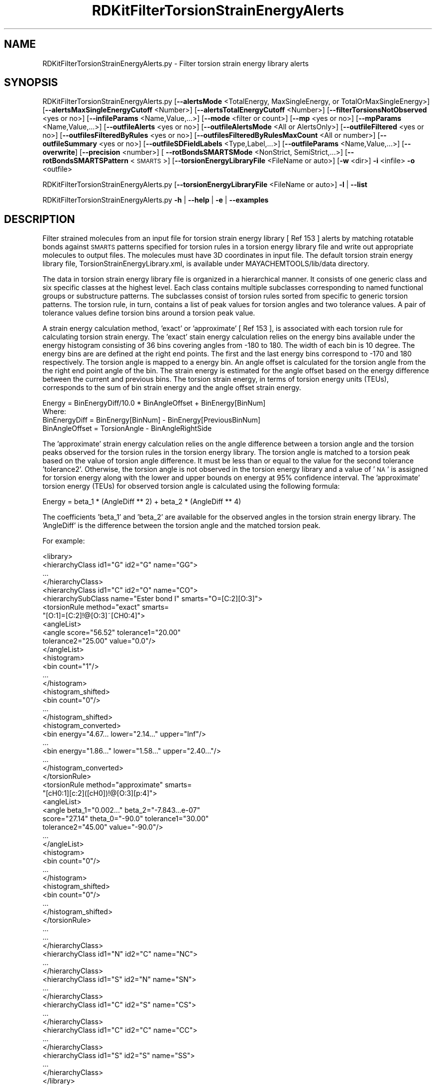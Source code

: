 .\" Automatically generated by Pod::Man 2.28 (Pod::Simple 3.35)
.\"
.\" Standard preamble:
.\" ========================================================================
.de Sp \" Vertical space (when we can't use .PP)
.if t .sp .5v
.if n .sp
..
.de Vb \" Begin verbatim text
.ft CW
.nf
.ne \\$1
..
.de Ve \" End verbatim text
.ft R
.fi
..
.\" Set up some character translations and predefined strings.  \*(-- will
.\" give an unbreakable dash, \*(PI will give pi, \*(L" will give a left
.\" double quote, and \*(R" will give a right double quote.  \*(C+ will
.\" give a nicer C++.  Capital omega is used to do unbreakable dashes and
.\" therefore won't be available.  \*(C` and \*(C' expand to `' in nroff,
.\" nothing in troff, for use with C<>.
.tr \(*W-
.ds C+ C\v'-.1v'\h'-1p'\s-2+\h'-1p'+\s0\v'.1v'\h'-1p'
.ie n \{\
.    ds -- \(*W-
.    ds PI pi
.    if (\n(.H=4u)&(1m=24u) .ds -- \(*W\h'-12u'\(*W\h'-12u'-\" diablo 10 pitch
.    if (\n(.H=4u)&(1m=20u) .ds -- \(*W\h'-12u'\(*W\h'-8u'-\"  diablo 12 pitch
.    ds L" ""
.    ds R" ""
.    ds C` ""
.    ds C' ""
'br\}
.el\{\
.    ds -- \|\(em\|
.    ds PI \(*p
.    ds L" ``
.    ds R" ''
.    ds C`
.    ds C'
'br\}
.\"
.\" Escape single quotes in literal strings from groff's Unicode transform.
.ie \n(.g .ds Aq \(aq
.el       .ds Aq '
.\"
.\" If the F register is turned on, we'll generate index entries on stderr for
.\" titles (.TH), headers (.SH), subsections (.SS), items (.Ip), and index
.\" entries marked with X<> in POD.  Of course, you'll have to process the
.\" output yourself in some meaningful fashion.
.\"
.\" Avoid warning from groff about undefined register 'F'.
.de IX
..
.nr rF 0
.if \n(.g .if rF .nr rF 1
.if (\n(rF:(\n(.g==0)) \{
.    if \nF \{
.        de IX
.        tm Index:\\$1\t\\n%\t"\\$2"
..
.        if !\nF==2 \{
.            nr % 0
.            nr F 2
.        \}
.    \}
.\}
.rr rF
.\"
.\" Accent mark definitions (@(#)ms.acc 1.5 88/02/08 SMI; from UCB 4.2).
.\" Fear.  Run.  Save yourself.  No user-serviceable parts.
.    \" fudge factors for nroff and troff
.if n \{\
.    ds #H 0
.    ds #V .8m
.    ds #F .3m
.    ds #[ \f1
.    ds #] \fP
.\}
.if t \{\
.    ds #H ((1u-(\\\\n(.fu%2u))*.13m)
.    ds #V .6m
.    ds #F 0
.    ds #[ \&
.    ds #] \&
.\}
.    \" simple accents for nroff and troff
.if n \{\
.    ds ' \&
.    ds ` \&
.    ds ^ \&
.    ds , \&
.    ds ~ ~
.    ds /
.\}
.if t \{\
.    ds ' \\k:\h'-(\\n(.wu*8/10-\*(#H)'\'\h"|\\n:u"
.    ds ` \\k:\h'-(\\n(.wu*8/10-\*(#H)'\`\h'|\\n:u'
.    ds ^ \\k:\h'-(\\n(.wu*10/11-\*(#H)'^\h'|\\n:u'
.    ds , \\k:\h'-(\\n(.wu*8/10)',\h'|\\n:u'
.    ds ~ \\k:\h'-(\\n(.wu-\*(#H-.1m)'~\h'|\\n:u'
.    ds / \\k:\h'-(\\n(.wu*8/10-\*(#H)'\z\(sl\h'|\\n:u'
.\}
.    \" troff and (daisy-wheel) nroff accents
.ds : \\k:\h'-(\\n(.wu*8/10-\*(#H+.1m+\*(#F)'\v'-\*(#V'\z.\h'.2m+\*(#F'.\h'|\\n:u'\v'\*(#V'
.ds 8 \h'\*(#H'\(*b\h'-\*(#H'
.ds o \\k:\h'-(\\n(.wu+\w'\(de'u-\*(#H)/2u'\v'-.3n'\*(#[\z\(de\v'.3n'\h'|\\n:u'\*(#]
.ds d- \h'\*(#H'\(pd\h'-\w'~'u'\v'-.25m'\f2\(hy\fP\v'.25m'\h'-\*(#H'
.ds D- D\\k:\h'-\w'D'u'\v'-.11m'\z\(hy\v'.11m'\h'|\\n:u'
.ds th \*(#[\v'.3m'\s+1I\s-1\v'-.3m'\h'-(\w'I'u*2/3)'\s-1o\s+1\*(#]
.ds Th \*(#[\s+2I\s-2\h'-\w'I'u*3/5'\v'-.3m'o\v'.3m'\*(#]
.ds ae a\h'-(\w'a'u*4/10)'e
.ds Ae A\h'-(\w'A'u*4/10)'E
.    \" corrections for vroff
.if v .ds ~ \\k:\h'-(\\n(.wu*9/10-\*(#H)'\s-2\u~\d\s+2\h'|\\n:u'
.if v .ds ^ \\k:\h'-(\\n(.wu*10/11-\*(#H)'\v'-.4m'^\v'.4m'\h'|\\n:u'
.    \" for low resolution devices (crt and lpr)
.if \n(.H>23 .if \n(.V>19 \
\{\
.    ds : e
.    ds 8 ss
.    ds o a
.    ds d- d\h'-1'\(ga
.    ds D- D\h'-1'\(hy
.    ds th \o'bp'
.    ds Th \o'LP'
.    ds ae ae
.    ds Ae AE
.\}
.rm #[ #] #H #V #F C
.\" ========================================================================
.\"
.IX Title "RDKitFilterTorsionStrainEnergyAlerts 1"
.TH RDKitFilterTorsionStrainEnergyAlerts 1 "2022-09-25" "perl v5.22.4" "MayaChemTools"
.\" For nroff, turn off justification.  Always turn off hyphenation; it makes
.\" way too many mistakes in technical documents.
.if n .ad l
.nh
.SH "NAME"
RDKitFilterTorsionStrainEnergyAlerts.py \- Filter torsion strain energy library alerts
.SH "SYNOPSIS"
.IX Header "SYNOPSIS"
RDKitFilterTorsionStrainEnergyAlerts.py [\fB\-\-alertsMode\fR <TotalEnergy, MaxSingleEnergy, or TotalOrMaxSingleEnergy>]
[\fB\-\-alertsMaxSingleEnergyCutoff\fR <Number>] [\fB\-\-alertsTotalEnergyCutoff\fR <Number>]
[\fB\-\-filterTorsionsNotObserved\fR <yes or no>] [\fB\-\-infileParams\fR <Name,Value,...>] [\fB\-\-mode\fR <filter or count>]
[\fB\-\-mp\fR <yes or no>] [\fB\-\-mpParams\fR <Name,Value,...>] [\fB\-\-outfileAlerts\fR <yes or no>]
[\fB\-\-outfileAlertsMode\fR <All or AlertsOnly>] [\fB\-\-outfileFiltered\fR <yes or no>]
[\fB\-\-outfilesFilteredByRules\fR <yes or no>] [\fB\-\-outfilesFilteredByRulesMaxCount\fR <All or number>]
[\fB\-\-outfileSummary\fR <yes or no>] [\fB\-\-outfileSDFieldLabels\fR <Type,Label,...>] [\fB\-\-outfileParams\fR <Name,Value,...>]
[\fB\-\-overwrite\fR] [\fB\-\-precision\fR <number>] [ \fB\-\-rotBondsSMARTSMode\fR <NonStrict, SemiStrict,...>]
[\fB\-\-rotBondsSMARTSPattern\fR <\s-1SMARTS\s0>] [\fB\-\-torsionEnergyLibraryFile\fR <FileName or auto>]
[\fB\-w\fR <dir>] \fB\-i\fR <infile> \fB\-o\fR <outfile>
.PP
RDKitFilterTorsionStrainEnergyAlerts.py [\fB\-\-torsionEnergyLibraryFile\fR <FileName or auto>] \fB\-l\fR | \fB\-\-list\fR
.PP
RDKitFilterTorsionStrainEnergyAlerts.py \fB\-h\fR | \fB\-\-help\fR | \fB\-e\fR | \fB\-\-examples\fR
.SH "DESCRIPTION"
.IX Header "DESCRIPTION"
Filter strained molecules from an input file for torsion strain energy library
[ Ref 153 ] alerts by matching rotatable bonds against \s-1SMARTS\s0 patterns specified
for torsion rules in a torsion energy library file and write out appropriate
molecules to output files. The molecules must have 3D coordinates in input file.
The default torsion strain energy library file, TorsionStrainEnergyLibrary.xml,
is available under MAYACHEMTOOLS/lib/data directory.
.PP
The data in torsion strain energy library file is organized in a hierarchical
manner. It consists of one generic class and six specific classes at the highest
level. Each class contains multiple subclasses corresponding to named functional
groups or substructure patterns. The subclasses consist of torsion rules sorted
from specific to generic torsion patterns. The torsion rule, in turn, contains a
list of peak values for torsion angles and two tolerance values. A pair of tolerance
values define torsion bins around a torsion peak value.
.PP
A strain energy calculation method, 'exact' or 'approximate' [ Ref 153 ], is 
associated with each torsion rule for calculating torsion strain energy. The 'exact'
stain energy calculation relies on the energy bins available under the energy histogram
consisting of 36 bins covering angles from \-180 to 180. The width of each bin is 10
degree. The energy bins are are defined at the right end points. The first and the
last energy bins correspond to \-170 and 180 respectively. The torsion angle is mapped
to a energy bin. An angle offset is calculated for the torsion angle from the the right
end point angle of the bin. The strain energy is estimated for the angle offset based
on the energy difference between the current and previous bins. The torsion strain
energy, in terms of torsion energy units (TEUs), corresponds to the sum of bin strain
energy and the angle offset strain energy.
.PP
.Vb 1
\&    Energy = BinEnergyDiff/10.0 * BinAngleOffset + BinEnergy[BinNum]
\&    
\&    Where:
\&    
\&    BinEnergyDiff = BinEnergy[BinNum] \- BinEnergy[PreviousBinNum]
\&    BinAngleOffset = TorsionAngle \- BinAngleRightSide
.Ve
.PP
The 'approximate' strain energy calculation relies on the angle difference between a
torsion angle and the torsion peaks observed for the torsion rules in the torsion
energy library. The torsion angle is matched to a torsion peak based on the value of
torsion angle difference. It must be less than or equal to the value for the second
tolerance 'tolerance2'. Otherwise, the torsion angle is not observed in the torsion
energy library and a value of '\s-1NA\s0' is assigned for torsion energy along with the lower
and upper bounds on energy at 95% confidence interval. The 'approximate' torsion
energy (TEUs) for observed torsion angle is calculated using the following formula:
.PP
.Vb 1
\&    Energy = beta_1 * (AngleDiff ** 2) + beta_2 * (AngleDiff ** 4)
.Ve
.PP
The coefficients 'beta_1' and 'beta_2' are available for the observed angles in 
the torsion strain energy library. The 'AngleDiff' is the difference between the
torsion angle and the matched torsion peak.
.PP
For example:
.PP
.Vb 10
\&    <library>
\&        <hierarchyClass id1="G" id2="G" name="GG">
\&        ...
\&        </hierarchyClass>
\&        <hierarchyClass id1="C" id2="O" name="CO">
\&            <hierarchySubClass name="Ester bond I" smarts="O=[C:2][O:3]">
\&                <torsionRule method="exact" smarts=
\&                    "[O:1]=[C:2]!@[O:3]~[CH0:4]">
\&                    <angleList>
\&                        <angle score="56.52" tolerance1="20.00"
\&                        tolerance2="25.00" value="0.0"/>
\&                    </angleList>
\&                    <histogram>
\&                        <bin count="1"/>
\&                        ...
\&                    </histogram>
\&                    <histogram_shifted>
\&                        <bin count="0"/>
\&                        ...
\&                    </histogram_shifted>
\&                    <histogram_converted>
\&                        <bin energy="4.67... lower="2.14..." upper="Inf"/>
\&                        ...
\&                        <bin energy="1.86..." lower="1.58..." upper="2.40..."/>
\&                        ...
\&                       </histogram_converted>
\&                </torsionRule>
\&                <torsionRule method="approximate" smarts=
\&                    "[cH0:1][c:2]([cH0])!@[O:3][p:4]">
\&                    <angleList>
\&                    <angle beta_1="0.002..." beta_2="\-7.843...e\-07"
\&                        score="27.14" theta_0="\-90.0" tolerance1="30.00"
\&                        tolerance2="45.00" value="\-90.0"/>
\&                    ...
\&                    </angleList>
\&                    <histogram>
\&                        <bin count="0"/>
\&                         ...
\&                    </histogram>
\&                    <histogram_shifted>
\&                        <bin count="0"/>
\&                        ...
\&                    </histogram_shifted>
\&                </torsionRule>
\&            ...
\&         ...
\&        </hierarchyClass>
\&         <hierarchyClass id1="N" id2="C" name="NC">
\&         ...
\&        </hierarchyClass>
\&        <hierarchyClass id1="S" id2="N" name="SN">
\&        ...
\&        </hierarchyClass>
\&        <hierarchyClass id1="C" id2="S" name="CS">
\&        ...
\&        </hierarchyClass>
\&        <hierarchyClass id1="C" id2="C" name="CC">
\&        ...
\&        </hierarchyClass>
\&        <hierarchyClass id1="S" id2="S" name="SS">
\&         ...
\&        </hierarchyClass>
\&    </library>
.Ve
.PP
The rotatable bonds in a 3D molecule are identified using a default \s-1SMARTS\s0 pattern.
A custom \s-1SMARTS\s0 pattern may be optionally specified to detect rotatable bonds.
Each rotatable bond is matched to a torsion rule in the torsion strain energy library.
The strain energy is calculated for each rotatable bond using the calculation
method, 'exact' or 'approximate', associated with the matched torsion rule.
.PP
The total strain energy (TEUs) of a molecule corresponds to the sum of  'exact' and
\&'approximate' strain energies calculated for all matched rotatable bonds in the
molecule. The total strain energy is set to '\s-1NA\s0' for molecules containing a 'approximate'
energy estimate for a torsion angle not observed in the torsion energy library. In
addition, the lower and upper bounds on energy at 95% confidence interval are
set to '\s-1NA\s0'.
.PP
The following output files are generated after the filtering:
.PP
.Vb 4
\&    <OutfileRoot>.sdf
\&    <OutfileRoot>_Filtered.sdf
\&    <OutfileRoot>_AlertsSummary.csv
\&    <OutfileRoot>_Filtered_TopRule*.sdf
.Ve
.PP
The last two set of outfile files, <OutfileRoot>_AlertsSummary.csv and
<OutfileRoot>_<OutfileRoot>_AlertsSummary.csv, are only generated during filtering
by 'MaxSingleEnergy'.
.PP
The supported input file formats are: Mol (.mol), \s-1SD \s0(.sdf, .sd)
.PP
The supported output file formats are: \s-1SD \s0(.sdf, .sd)
.SH "OPTIONS"
.IX Header "OPTIONS"
.IP "\fB\-a, \-\-alertsMode\fR <TotalEnergy,...>  [default: TotalEnergy]" 4
.IX Item "-a, --alertsMode <TotalEnergy,...> [default: TotalEnergy]"
Torsion strain energy library alert types to use for filtering molecules
containing rotatable bonds based on the calculated values for the total
torsion strain energy of a molecule and  the maximum single strain
energy of a rotatable bond in a molecule.
.Sp
Possible values: TotalEnergy, MaxSingleEnergy, or TotalOrMaxSingleEnergy
.Sp
The strain energy cutoff values in terms of torsion energy units (TEUs) are
used to filter molecules as shown below:
.Sp
.Vb 1
\&    AlertsMode                AlertsEnergyCutoffs (TEUs)
\&    
\&    TotalEnergy               >= TotalEnergyCutoff
\&    
\&    MaxSingleEnergy           >= MaxSingleEnergyCutoff
\&    
\&    TotalOrMaxSingleEnergy    >= TotalEnergyCutoff
\&                              or >= MaxSingleEnergyCutoff
.Ve
.IP "\fB\-\-alertsMaxSingleEnergyCutoff\fR <Number>  [default: 1.8]" 4
.IX Item "--alertsMaxSingleEnergyCutoff <Number> [default: 1.8]"
Maximum single strain energy (TEUs) cutoff [ Ref 153 ] for filtering molecules
based on the maximum value of a single strain energy of a rotatable bond
in  a molecule. This option is used during 'MaxSingleEnergy' or
\&'TotalOrMaxSingleEnergy' values of '\-a, \-\-alertsMode' option.
.Sp
The maximum single strain energy must be greater than or equal to the
specified cutoff value for filtering molecules.
.IP "\fB\-\-alertsTotalEnergyCutoff\fR <Number>  [default: 6.0]" 4
.IX Item "--alertsTotalEnergyCutoff <Number> [default: 6.0]"
Total strain strain energy (TEUs) cutoff [ Ref 153 ] for filtering molecules
based on total strain energy for all rotatable bonds in a molecule. This
option is used during 'TotalEnergy' or 'TotalOrMaxSingleEnergy'
values of '\-a, \-\-alertsMode' option.
.Sp
The total strain energy must be greater than or equal to the specified
cutoff value for filtering molecules.
.IP "\fB\-\-filterTorsionsNotObserved\fR <yes or no>  [default: no]" 4
.IX Item "--filterTorsionsNotObserved <yes or no> [default: no]"
Filter molecules containing torsion angles not observed in torsion strain
energy library. It's not possible to calculate torsion strain energies for
these torsions during 'approximate' match to a specified torsion in the
library.
.Sp
The 'approximate' strain energy calculation relies on the angle difference
between a torsion angle and the torsion peaks observed for the torsion
rules in the torsion energy library. The torsion angle is matched to a
torsion peak based on the value of torsion angle difference. It must be
less than or equal to the value for the second tolerance 'tolerance2'.
Otherwise, the torsion angle is not observed in the torsion energy library
and a value of '\s-1NA\s0' is assigned for torsion energy along with the lower and
upper bounds on energy at 95% confidence interval.
.IP "\fB\-e, \-\-examples\fR" 4
.IX Item "-e, --examples"
Print examples.
.IP "\fB\-h, \-\-help\fR" 4
.IX Item "-h, --help"
Print this help message.
.IP "\fB\-i, \-\-infile\fR <infile>" 4
.IX Item "-i, --infile <infile>"
Input file name.
.IP "\fB\-\-infileParams\fR <Name,Value,...>  [default: auto]" 4
.IX Item "--infileParams <Name,Value,...> [default: auto]"
A comma delimited list of parameter name and value pairs for reading
molecules from files. The supported parameter names for different file
formats, along with their default values, are shown below:
.Sp
.Vb 1
\&    SD, MOL: removeHydrogens,no,sanitize,yes,strictParsing,yes
.Ve
.IP "\fB\-l, \-\-list\fR" 4
.IX Item "-l, --list"
List torsion library information without performing any filtering.
.IP "\fB\-m, \-\-mode\fR <filter or count>  [default: filter]" 4
.IX Item "-m, --mode <filter or count> [default: filter]"
Specify whether to filter molecules for torsion strain energy library [ Ref 153 ]
alerts by matching rotatable bonds against \s-1SMARTS\s0 patterns specified for
torsion rules to calculate torsion strain energies and write out the rest
of the molecules to an outfile or simply count the number of matched
molecules marked for filtering.
.IP "\fB\-\-mp\fR <yes or no>  [default: no]" 4
.IX Item "--mp <yes or no> [default: no]"
Use multiprocessing.
.Sp
By default, input data is retrieved in a lazy manner via mp.Pool.\fIimap()\fR
function employing lazy RDKit data iterable. This allows processing of
arbitrary large data sets without any additional requirements memory.
.Sp
All input data may be optionally loaded into memory by mp.Pool.\fImap()\fR
before starting worker processes in a process pool by setting the value
of 'inputDataMode' to 'InMemory' in '\-\-mpParams' option.
.Sp
A word to the wise: The default 'chunkSize' value of 1 during 'Lazy' input
data mode may adversely impact the performance. The '\-\-mpParams' section
provides additional information to tune the value of 'chunkSize'.
.IP "\fB\-\-mpParams\fR <Name,Value,...>  [default: auto]" 4
.IX Item "--mpParams <Name,Value,...> [default: auto]"
A comma delimited list of parameter name and value pairs to configure
multiprocessing.
.Sp
The supported parameter names along with their default and possible
values are shown below:
.Sp
.Vb 3
\&    chunkSize, auto
\&    inputDataMode, Lazy   [ Possible values: InMemory or Lazy ]
\&    numProcesses, auto   [ Default: mp.cpu_count() ]
.Ve
.Sp
These parameters are used by the following functions to configure and
control the behavior of multiprocessing: mp.\fIPool()\fR, mp.Pool.\fImap()\fR, and
mp.Pool.\fIimap()\fR.
.Sp
The chunkSize determines chunks of input data passed to each worker
process in a process pool by mp.Pool.\fImap()\fR and mp.Pool.\fIimap()\fR functions.
The default value of chunkSize is dependent on the value of 'inputDataMode'.
.Sp
The mp.Pool.\fImap()\fR function, invoked during 'InMemory' input data mode,
automatically converts RDKit data iterable into a list, loads all data into
memory, and calculates the default chunkSize using the following method
as shown in its code:
.Sp
.Vb 2
\&    chunkSize, extra = divmod(len(dataIterable), len(numProcesses) * 4)
\&    if extra: chunkSize += 1
.Ve
.Sp
For example, the default chunkSize will be 7 for a pool of 4 worker processes
and 100 data items.
.Sp
The mp.Pool.\fIimap()\fR function, invoked during 'Lazy' input data mode, employs
\&'lazy' RDKit data iterable to retrieve data as needed, without loading all the
data into memory. Consequently, the size of input data is not known a priori.
It's not possible to estimate an optimal value for the chunkSize. The default 
chunkSize is set to 1.
.Sp
The default value for the chunkSize during 'Lazy' data mode may adversely
impact the performance due to the overhead associated with exchanging
small chunks of data. It is generally a good idea to explicitly set chunkSize to
a larger value during 'Lazy' input data mode, based on the size of your input
data and number of processes in the process pool.
.Sp
The mp.Pool.\fImap()\fR function waits for all worker processes to process all
the data and return the results. The mp.Pool.\fIimap()\fR function, however,
returns the the results obtained from worker processes as soon as the
results become available for specified chunks of data.
.Sp
The order of data in the results returned by both mp.Pool.\fImap()\fR and 
mp.Pool.\fIimap()\fR functions always corresponds to the input data.
.IP "\fB\-o, \-\-outfile\fR <outfile>" 4
.IX Item "-o, --outfile <outfile>"
Output file name.
.IP "\fB\-\-outfileAlerts\fR <yes or no>  [default: yes]" 4
.IX Item "--outfileAlerts <yes or no> [default: yes]"
Write out alerts information to \s-1SD\s0 output files.
.IP "\fB\-\-outfileAlertsMode\fR <All or AlertsOnly>  [default: AlertsOnly]" 4
.IX Item "--outfileAlertsMode <All or AlertsOnly> [default: AlertsOnly]"
Write alerts information to \s-1SD\s0 output files for all alerts or only for alerts
specified by '\-\-AlertsMode' option. Possible values: All or AlertsOnly
This option is only valid for 'Yes' value of '\-\-outfileAlerts' option.
.Sp
The following alerts information is added to \s-1SD\s0 output files using
\&'TorsionAlerts' data field:
.Sp
.Vb 4
\&    RotBondIndices TorsionIndices TorsionAngle
\&    Energy EnergyLowerBoundCI EnergyUpperBoundCI
\&    HierarchyClass HierarchySubClass TorsionRule
\&    EnergyMethod AngleNotObserved MaxSingleEnergyAlert
.Ve
.Sp
The following data filelds are added to \s-1SD\s0 output files based on the value of
\&'\-\-AlertsMode' option:
.Sp
.Vb 3
\&    TotalEnergy
\&    TotalEnergyLowerBoundCI
\&    TotalEnergyUpperBoundCI
\&    
\&    MaxSingleEnergy
\&    MaxSingleEnergyAlertsCount
\&    
\&    AnglesNotObservedCount
.Ve
.Sp
The 'RotBondsCount' is always added to \s-1SD\s0 output files containing both
remaining and filtered molecules.
.Sp
Format:
.Sp
.Vb 2
\&    > <RotBondsCount>
\&    Number
\&    
\&    > <TotalEnergy>
\&    Number
\&    
\&    > <TotalEnergyLowerBoundCI>
\&    Number
\&    
\&    > <TotalEnergyUpperBoundCI>
\&    Number
\&    
\&    > <MaxSingleEnergy>
\&    Number
\&    
\&    > <MaxSingleEnergyAlertsCount>
\&    Number
\&    
\&    > <AnglesNotObservedCount>
\&    Number
\&    
\&    > <TorsionAlerts (RotBondIndices TorsionIndices TorsionAngle
\&        Energy EnergyLowerBoundCI EnergyUpperBoundCI
\&        HierarchyClass HierarchySubClass TorsionRule
\&        EnergyMethod AngleNotObserved MaxSingleEnergyAlert)>
\&    AtomIndex2,AtomIndex3  AtomIndex1,AtomIndex2,AtomIndex3,AtomIndex4
\&    Angle  Energy EnergyLowerBoundCI EnergyUpperBoundCI
\&    ClassName SubClassName SMARTS EnergyMethod Yes|No|NA Yes|No|NA
\&    ... ... ...
\&    ... ... ...
.Ve
.Sp
A set of 12 values is written out as value of 'TorsionAlerts' data field for
each torsion in a molecule. The space character is used as a delimiter
to separate values with in a set and across set. The comma character
is used to delimit multiple values for each value in a set.
.Sp
The 'RotBondIndices' and 'TorsionIndices' contain 2 and 4 comma delimited
values representing atom indices for a rotatable bond and the matched
torsion.
.Sp
The 'Energy' value is the estimated strain energy for the matched torsion.
The 'EnergyLowerBoundCI' and 'EnergyUpperBoundCI' represent lower and
bound energy estimates at 95% confidence interval. The 'EnergyMethod',
exact or approximate, corresponds to the method employed to estimate
torsion strain energy.
.Sp
The 'AngleNotObserved' is only valid for 'approximate' value of 'EnergyMethod'.
It has three possible values: Yes, No, or \s-1NA.\s0 The 'Yes' value indicates that
the 'TorsionAngle' is outside the 'tolerance2' of all peaks for the matched
torsion rule in the torsion library.
.Sp
The 'MaxSingleEnergyAlert' is valid for the following values of '\-a, \-\-alertsMode'
option: 'MaxSingleEnergy' or 'TotalOrMaxSingleEnergy'. It has three possible
values: Yes, No, or \s-1NA.\s0 It's set to '\s-1NA\s0' for 'Yes' or '\s-1NA\s0' values of
\&'AngleNotObserved'. The 'Yes' value indicates that the estimated torsion
energy is greater than the specified value for '\-\-alertsMaxSingleEnergyCutoff'
option.
.Sp
For example:
.Sp
.Vb 2
\&    >  <RotBondsCount>  (1) 
\&    14
\&    
\&    >  <TotalEnergy>  (1) 
\&    6.8065
\&    
\&    >  <TotalEnergyLowerBoundCI>  (1) 
\&    5.9340
\&    
\&    >  <TotalEnergyUpperBoundCI>  (1) 
\&    NA
\&    
\&    >  <MaxSingleEnergy>  (1) 
\&    1.7108
\&    
\&    >  <MaxSingleEnergyAlertsCount>  (1) 
\&    0
\&    
\&    >  <AnglesNotObservedCount>  (1) 
\&    0
\&     
\&    >  <TorsionAlerts(RotBondIndices TorsionIndices TorsionAngle Energy
\&        EnergyLowerBoundCI EnergyUpperBoundCI HierarchyClass
\&        HierarchySubClass TorsionRule EnergyMethod AngleNotObserved
\&        MaxSingleEnergyAlert)>  (1) 
\&    2,1 48,2,1,0 61.90 0.0159 \-0.0320 0.0674 CO Ether [O:1][CX4:2]!
\&    @[O:3][CX4:4] Exact NA No 2,3 1,2,3,4 109.12 1.5640 1.1175 NA CC
\&    None/[CX4][CX3] [O:1][CX4:2]!@[CX3:3]=[O:4] Exact NA No
\&    ... ... ...
.Ve
.IP "\fB\-\-outfileFiltered\fR <yes or no>  [default: yes]" 4
.IX Item "--outfileFiltered <yes or no> [default: yes]"
Write out a file containing filtered molecules. Its name is automatically
generated from the specified output file. Default: <OutfileRoot>_
Filtered.<OutfileExt>.
.IP "\fB\-\-outfilesFilteredByRules\fR <yes or no>  [default: auto]" 4
.IX Item "--outfilesFilteredByRules <yes or no> [default: auto]"
Write out \s-1SD\s0 files containing filtered molecules for individual torsion
rules triggering alerts in molecules. The name of \s-1SD\s0 files are automatically
generated from the specified output file. Default file names: <OutfileRoot>_
Filtered_TopRule*.sdf.
.Sp
Default value: 'yes' for 'MaxSingleEnergy' of '\-a, \-\-alertsMode' option';
otherwise, 'no'.
.Sp
The output files are only generated for 'MaxSingleEnergy' of
\&'\-a, \-\-alertsMode' option.
.Sp
The following alerts information is added to \s-1SD\s0 output files:
.Sp
.Vb 2
\&    > <RotBondsCount>
\&    Number
\&    
\&    > <TotalEnergy>
\&    Number
\&    
\&    > <TotalEnergyLowerBoundCI>
\&    Number
\&    
\&    > <TotalEnergyUpperBoundCI>
\&    Number
\&    
\&    > <MaxSingleEnergy>
\&    Number
\&    
\&    > <MaxSingleEnergyAlertsCount>
\&    Number
\&    
\&    > <AnglesNotObservedCount>
\&    Number
\&    
\&    >  <TorsionRule (HierarchyClass HierarchySubClass TorsionRule
\&        EnergyMethod)> 
\&    ClassName SubClassName EnergyMethod SMARTS
\&     ... ... ...
\&    
\&    > <TorsionRuleMaxSingleEnergyAlertsCount>
\&    Number
\&    
\&    > <TorsionRuleAnglesNotObservedCount>
\&    Number
\&    
\&    >  <TorsionRuleAlerts (RotBondIndices TorsionIndices TorsionAngle
\&        Energy EnergyLowerBoundCI EnergyUpperBoundCI
\&        AngleNotObserved MaxSingleEnergyAlert)>
\&    AtomIndex2,AtomIndex3  AtomIndex1,AtomIndex2,AtomIndex3,AtomIndex4
\&    Angle Energy EnergyLowerBoundCI EnergyUpperBoundCI EnergyMethod
\&    Yes|No|NA Yes|No|NA
\&     ... ... ...
.Ve
.Sp
For example:
.Sp
.Vb 2
\&    >  <RotBondsCount>  (1) 
\&    8
\&    
\&    >  <TotalEnergy>  (1) 
\&    6.1889
\&    
\&    >  <TotalEnergyLowerBoundCI>  (1) 
\&    5.1940
\&    
\&    >  <TotalEnergyUpperBoundCI>  (1) 
\&    NA
\&    
\&    >  <MaxSingleEnergy>  (1) 
\&    1.9576
\&    
\&    >  <MaxSingleEnergyAlertsCount>  (1) 
\&    1
\&    
\&    >  <AnglesNotObservedCount>  (1) 
\&    0
\&    
\&    >  <TorsionRule (HierarchyClass HierarchySubClass TorsionRule
\&        EnergyMethod)>  (1) 
\&    CC None/[CX4:2][CX4:3] [!#1:1][CX4:2]!@[CX4:3][!#1:4] Exact
\&    
\&    >  <TorsionRuleMaxSingleEnergyAlertsCount>  (1) 
\&    0
\&    
\&    >  <TorsionRuleAnglesNotObservedCount>  (1) 
\&    0
\&    
\&    >  <TorsionRuleAlerts (RotBondIndices TorsionIndices TorsionAngle
\&        Energy EnergyLowerBoundCI EnergyUpperBoundCI AngleNotObserved
\&       MaxSingleEnergyAlert)>  (1) 
\&    1,3 0,1,3,4 72.63 0.8946 0.8756 0.9145 NA No
.Ve
.IP "\fB\-\-outfilesFilteredByRulesMaxCount\fR <All or number>  [default: 10]" 4
.IX Item "--outfilesFilteredByRulesMaxCount <All or number> [default: 10]"
Write out \s-1SD\s0 files containing filtered molecules for specified number of
top N torsion rules triggering alerts for the largest number of molecules
or for all torsion rules triggering alerts across all molecules.
.Sp
These output files are only generated for 'MaxSingleEnergy' value of
\&'\-a, \-\-alertsMode' option.
.IP "\fB\-\-outfileSummary\fR <yes or no>  [default: auto]" 4
.IX Item "--outfileSummary <yes or no> [default: auto]"
Write out a \s-1CVS\s0 text file containing summary of torsions rules responsible
for triggering torsion alerts. Its name is automatically generated from the
specified output file. Default: <OutfileRoot>_AlertsSummary.csv.
.Sp
Default value: 'yes' for 'MaxSingleEnergy' of '\-a, \-\-alertsMode' option';
otherwise, 'no'.
.Sp
The summary output file is only generated for 'MaxSingleEnergy' of
\&'\-a, \-\-alertsMode' option.
.Sp
The following alerts information is written to summary text file:
.Sp
.Vb 3
\&    TorsionRule, HierarchyClass, HierarchySubClass, EnergyMethod,
\&    MaxSingleEnergyTorsionAlertTypes, MaxSingleEnergyTorsionAlertCount,
\&    MaxSingleEnergyTorsionAlertMolCount
.Ve
.Sp
The double quotes characters are removed from \s-1SMART\s0 patterns before
before writing them to a \s-1CSV\s0 file. In addition, the torsion rules are sorted by
TorsionAlertMolCount.
.IP "\fB\-\-outfileSDFieldLabels\fR <Type,Label,...>  [default: auto]" 4
.IX Item "--outfileSDFieldLabels <Type,Label,...> [default: auto]"
A comma delimited list of \s-1SD\s0 data field type and label value pairs for writing
torsion alerts information along with molecules to \s-1SD\s0 files.
.Sp
The supported \s-1SD\s0 data field label type along with their default values are
shown below:
.Sp
.Vb 1
\&    For all SD files:
\&    
\&    RotBondsCountLabel, RotBondsCount,
\&    
\&    TotalEnergyLabel, TotalEnergy,
\&    TotalEnergyLowerBoundCILabel, TotalEnergyLowerBoundCI,
\&    TotalEnergyUpperBoundCILabel, TotalEnergyUpperBoundCI,
\&    
\&    MaxSingleEnergyLabel, MaxSingleEnergy,
\&    MaxSingleEnergyAlertsCountLabel,
\&        MaxSingleEnergyAlertsCount
\&    
\&    AnglesNotObservedCountLabel,
\&        AnglesNotObservedCount
\&    
\&    TorsionAlertsLabel, TorsionAlerts(RotBondIndices TorsionIndices
\&        TorsionAngle Energy EnergyLowerBoundCI EnergyUpperBoundCI
\&        HierarchyClass HierarchySubClass TorsionRule
\&        EnergyMethod AngleNotObserved)
\&    
\&    For individual SD files filtered by torsion rules:
\&    
\&    TorsionRuleLabel, TorsionRule (HierarchyClass HierarchySubClass
\&        EnergyMethod TorsionRule)
\&    TorsionRuleMaxSingleEnergyAlertsCountLabel,
\&        TorsionRuleMaxSingleEnergyAlertsCount,
\&    TorsionRuleAnglesNotObservedCountLabel,
\&        TorsionRuleAnglesNotObservedCount,
\&    TorsionRuleAlertsLabel, TorsionRuleAlerts (RotBondIndices
\&        TorsionIndices TorsionAngle Energy EnergyLowerBoundCI
\&        EnergyUpperBoundCI EnergyMethod AngleObserved)
.Ve
.IP "\fB\-\-outfileParams\fR <Name,Value,...>  [default: auto]" 4
.IX Item "--outfileParams <Name,Value,...> [default: auto]"
A comma delimited list of parameter name and value pairs for writing
molecules to files. The supported parameter names for different file
formats, along with their default values, are shown below:
.Sp
.Vb 1
\&    SD: kekulize,yes
.Ve
.IP "\fB\-\-overwrite\fR" 4
.IX Item "--overwrite"
Overwrite existing files.
.IP "\fB\-\-precision\fR <number>  [default: 4]" 4
.IX Item "--precision <number> [default: 4]"
Floating point precision for writing torsion strain energy values.
.IP "\fB\-r, \-\-rotBondsSMARTSMode\fR <NonStrict, SemiStrict,...>  [default: SemiStrict]" 4
.IX Item "-r, --rotBondsSMARTSMode <NonStrict, SemiStrict,...> [default: SemiStrict]"
\&\s-1SMARTS\s0 pattern to use for identifying rotatable bonds in a molecule
for matching against torsion rules in the torsion library. Possible values:
NonStrict, SemiStrict, Strict or Specify. The rotatable bond \s-1SMARTS\s0 matches
are filtered to ensure that each atom in the rotatable bond is attached to
at least two heavy atoms.
.Sp
The following \s-1SMARTS\s0 patterns are used to identify rotatable bonds for
different modes:
.Sp
.Vb 1
\&    NonStrict: [!$(*#*)&!D1]\-&!@[!$(*#*)&!D1]
\&    
\&    SemiStrict:
\&    [!$(*#*)&!D1&!$(C(F)(F)F)&!$(C(Cl)(Cl)Cl)&!$(C(Br)(Br)Br)
\&    &!$(C([CH3])([CH3])[CH3])]\-!@[!$(*#*)&!D1&!$(C(F)(F)F)
\&    &!$(C(Cl)(Cl)Cl)&!$(C(Br)(Br)Br)&!$(C([CH3])([CH3])[CH3])]
\&    
\&    Strict:
\&    [!$(*#*)&!D1&!$(C(F)(F)F)&!$(C(Cl)(Cl)Cl)&!$(C(Br)(Br)Br)
\&    &!$(C([CH3])([CH3])[CH3])&!$([CD3](=[N,O,S])\-!@[#7,O,S!D1])
\&    &!$([#7,O,S!D1]\-!@[CD3]=[N,O,S])&!$([CD3](=[N+])\-!@[#7!D1])
\&    &!$([#7!D1]\-!@[CD3]=[N+])]\-!@[!$(*#*)&!D1&!$(C(F)(F)F)
\&    &!$(C(Cl)(Cl)Cl)&!$(C(Br)(Br)Br)&!$(C([CH3])([CH3])[CH3])]
.Ve
.Sp
The 'NonStrict' and 'Strict' \s-1SMARTS\s0 patterns are available in RDKit. The 
\&'NonStrict' \s-1SMARTS\s0 pattern corresponds to original Daylight \s-1SMARTS\s0
specification for rotatable bonds. The 'SemiStrict' \s-1SMARTS\s0 pattern is 
derived from 'Strict' \s-1SMARTS\s0 patterns for its usage in this script.
.Sp
You may use any arbitrary \s-1SMARTS\s0 pattern to identify rotatable bonds by
choosing 'Specify' value for '\-r, \-\-rotBondsSMARTSMode' option and providing its
value via '\-\-rotBondsSMARTSPattern' option.
.IP "\fB\-\-rotBondsSMARTSPattern\fR <\s-1SMARTS\s0>" 4
.IX Item "--rotBondsSMARTSPattern <SMARTS>"
\&\s-1SMARTS\s0 pattern for identifying rotatable bonds. This option is only valid
for 'Specify' value of '\-r, \-\-rotBondsSMARTSMode' option.
.IP "\fB\-t, \-\-torsionEnergyLibraryFile\fR <FileName or auto>  [default: auto]" 4
.IX Item "-t, --torsionEnergyLibraryFile <FileName or auto> [default: auto]"
Specify a \s-1XML\s0 file name containing data for torsion starin energy library
hierarchy or use default file, TorsionEnergyLibrary.xml, available in
MAYACHEMTOOLS/lib/data directory.
.Sp
The format of data in local \s-1XML\s0 file must match format of the data in Torsion
Library [ Ref 153 ] file available in \s-1MAYACHEMTOOLS\s0 data directory.
.IP "\fB\-w, \-\-workingdir\fR <dir>" 4
.IX Item "-w, --workingdir <dir>"
Location of working directory which defaults to the current directory.
.SH "EXAMPLES"
.IX Header "EXAMPLES"
To filter molecules containing rotatable bonds with total strain energy value
of >= 6.0 (TEUs) based on torsion rules in the torsion energy library and write
write out \s-1SD\s0 files containing remaining and filtered molecules, type:
.PP
.Vb 2
\&    % RDKitFilterTorsionStrainEnergyAlerts.py \-i Sample3D.sdf
\&      \-o Sample3DOut.sdf
.Ve
.PP
To filter molecules containing any rotatable bonds with strain energy value of
>= 1.8 (TEUs) based on torsion rules in the torsion energy library and write out
\&\s-1SD\s0 files containing remaining and filtered molecules, and individual \s-1SD\s0 files for
torsion rules triggering alerts along with appropriate torsion information for
red alerts, type:
.PP
.Vb 2
\&    % RDKitFilterTorsionStrainEnergyAlerts.py \-a MaxSingleEnergy
\&      \-i Sample3D.sdf \-o Sample3DOut.sdf
.Ve
.PP
To filter molecules containing rotatable bonds with total strain energy value
of >= 6.0 (TEUs) or any single strain energy value of >= 1.8 (TEUs) and write out
\&\s-1SD\s0 files containing remaining and filtered molecules, type:
.PP
.Vb 2
\&    % RDKitFilterTorsionStrainEnergyAlerts.py \-a TotalOrMaxSingleEnergy
\&      \-i Sample3D.sdf \-o Sample3DOut.sdf
.Ve
.PP
To filter molecules containing rotatable bonds with specific cutoff values for
total or single torsion strain energy and write out \s-1SD\s0 files containing
remaining and filtered molecules, type:
.PP
.Vb 3
\&    % RDKitFilterTorsionStrainEnergyAlerts.py \-a TotalOrMaxSingleEnergy
\&      \-i Sample3D.sdf \-o Sample3DOut.sdf \-\-alertsTotalEnergyCutoff 6.0
\&      \-\-alertsMaxSingleEnergyCutoff 1.8
.Ve
.PP
To run the first example for filtering molecules and writing out torsion
information for all alert types to \s-1SD\s0 files, type:
.PP
.Vb 2
\&    % RDKitFilterTorsionStrainEnergyAlerts.py \-i Sample3D.sdf
\&      \-o Sample3DOut.sdf \-\-outfileAlertsMode All
.Ve
.PP
To run the first example for filtering molecules in multiprocessing mode on
all available CPUs without loading all data into memory and write out \s-1SD\s0 files,
type:
.PP
.Vb 2
\&    % RDKitFilterTorsionStrainEnergyAlerts.py \-\-mp yes \-i Sample3D.sdf
\&     \-o Sample3DOut.sdf
.Ve
.PP
To run the first example for filtering molecules in multiprocessing mode on
all available CPUs by loading all data into memory and write out a \s-1SD\s0 files,
type:
.PP
.Vb 2
\&    % RDKitFilterTorsionStrainEnergyAlerts.py  \-\-mp yes \-\-mpParams
\&      "inputDataMode, InMemory" \-i Sample3D.sdf  \-o Sample3DOut.sdf
.Ve
.PP
To run the first example for filtering molecules in multiprocessing mode on
specific number of CPUs and chunksize without loading all data into memory
and write out \s-1SD\s0 files, type:
.PP
.Vb 3
\&    % RDKitFilterTorsionStrainEnergyAlerts.py \-\-mp yes \-\-mpParams
\&      "inputDataMode,lazy,numProcesses,4,chunkSize,8"  \-i Sample3D.sdf
\&      \-o Sample3DOut.sdf
.Ve
.PP
To list information about default torsion library file without performing any
filtering, type:
.PP
.Vb 1
\&    % RDKitFilterTorsionStrainEnergyAlerts.py \-l
.Ve
.PP
To list information about a local torsion library \s-1XML\s0 file without performing
any, filtering, type:
.PP
.Vb 2
\&    % RDKitFilterTorsionStrainEnergyAlerts.py \-\-torsionEnergyLibraryFile
\&      TorsionStrainEnergyLibrary.xml \-l
.Ve
.SH "AUTHOR"
.IX Header "AUTHOR"
Manish Sud (msud@san.rr.com)
.SH "COLLABORATOR"
.IX Header "COLLABORATOR"
Pat Walters
.SH "SEE ALSO"
.IX Header "SEE ALSO"
RDKitFilterChEMBLAlerts.py, RDKitFilterPAINS.py, RDKitFilterTorsionLibraryAlerts.py,
RDKitConvertFileFormat.py, RDKitSearchSMARTS.py
.SH "COPYRIGHT"
.IX Header "COPYRIGHT"
Copyright (C) 2022 Manish Sud. All rights reserved.
.PP
This script uses the torsion strain energy library developed by Gu, S.;
Smith, M. S.; Yang, Y.; Irwin, J. J.; Shoichet, B. K. [ Ref 153 ].
.PP
The torsion strain enegy library is based on the Torsion Library jointly
developed by the University of Hamburg, Center for Bioinformatics,
Hamburg, Germany and F. Hoffmann-La-Roche Ltd., Basel, Switzerland.
.PP
The functionality available in this script is implemented using RDKit, an
open source toolkit for cheminformatics developed by Greg Landrum.
.PP
This file is part of MayaChemTools.
.PP
MayaChemTools is free software; you can redistribute it and/or modify it under
the terms of the \s-1GNU\s0 Lesser General Public License as published by the Free
Software Foundation; either version 3 of the License, or (at your option) any
later version.
